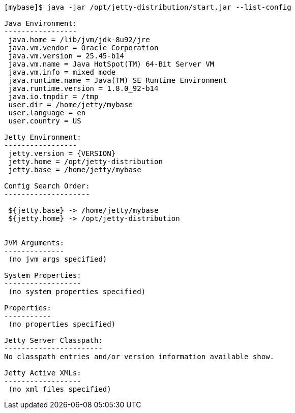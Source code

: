 //  ========================================================================
//  Copyright (c) 1995-2016 Mort Bay Consulting Pty. Ltd.
//  ========================================================================
//  All rights reserved. This program and the accompanying materials
//  are made available under the terms of the Eclipse Public License v1.0
//  and Apache License v2.0 which accompanies this distribution.
//
//      The Eclipse Public License is available at
//      http://www.eclipse.org/legal/epl-v10.html
//
//      The Apache License v2.0 is available at
//      http://www.opensource.org/licenses/apache2.0.php
//
//  You may elect to redistribute this code under either of these licenses.
//  ========================================================================

[source, screen, subs="{sub-order}"]
....
[mybase]$ java -jar /opt/jetty-distribution/start.jar --list-config

Java Environment:
-----------------
 java.home = /lib/jvm/jdk-8u92/jre
 java.vm.vendor = Oracle Corporation
 java.vm.version = 25.45-b14
 java.vm.name = Java HotSpot(TM) 64-Bit Server VM
 java.vm.info = mixed mode
 java.runtime.name = Java(TM) SE Runtime Environment
 java.runtime.version = 1.8.0_92-b14
 java.io.tmpdir = /tmp
 user.dir = /home/jetty/mybase
 user.language = en
 user.country = US

Jetty Environment:
-----------------
 jetty.version = {VERSION}
 jetty.home = /opt/jetty-distribution
 jetty.base = /home/jetty/mybase

Config Search Order:
--------------------
 <command-line>
 ${jetty.base} -> /home/jetty/mybase
 ${jetty.home} -> /opt/jetty-distribution


JVM Arguments:
--------------
 (no jvm args specified)

System Properties:
------------------
 (no system properties specified)

Properties:
-----------
 (no properties specified)

Jetty Server Classpath:
-----------------------
No classpath entries and/or version information available show.

Jetty Active XMLs:
------------------
 (no xml files specified)
....
